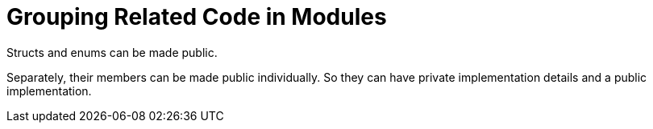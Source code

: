 = Grouping Related Code in Modules
:source-highlighter: highlight.js

Structs and enums can be made public.

Separately, their members can be made public individually. 
So they can have private implementation details and a public
implementation.
